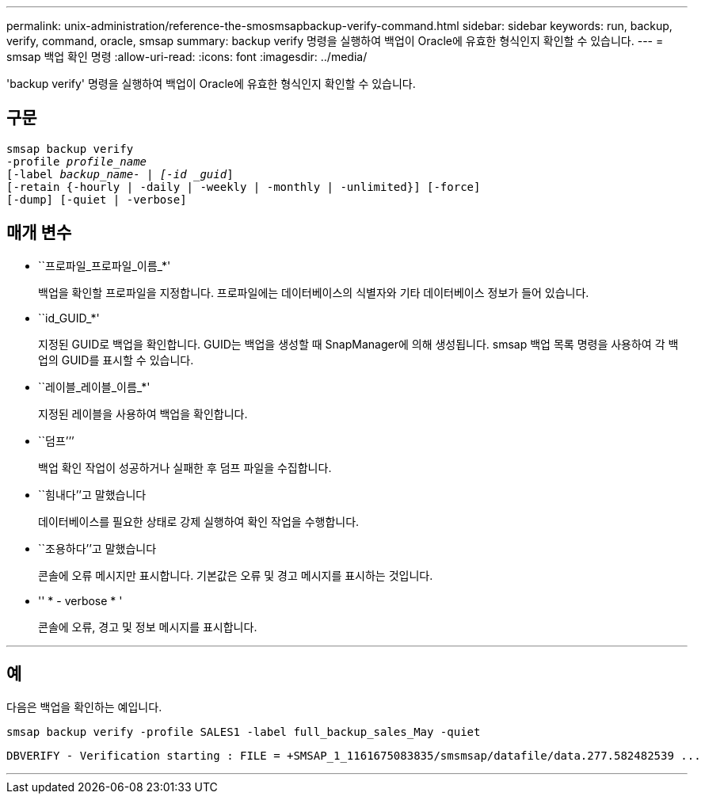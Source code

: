 ---
permalink: unix-administration/reference-the-smosmsapbackup-verify-command.html 
sidebar: sidebar 
keywords: run, backup, verify, command, oracle, smsap 
summary: backup verify 명령을 실행하여 백업이 Oracle에 유효한 형식인지 확인할 수 있습니다. 
---
= smsap 백업 확인 명령
:allow-uri-read: 
:icons: font
:imagesdir: ../media/


[role="lead"]
'backup verify' 명령을 실행하여 백업이 Oracle에 유효한 형식인지 확인할 수 있습니다.



== 구문

[listing, subs="+macros"]
----
pass:quotes[smsap backup verify
-profile _profile_name_
[-label _backup_name- | [-id _guid_\]
[-retain {-hourly | -daily | -weekly | -monthly | -unlimited}\] [-force\]
[-dump\] [-quiet | -verbose\]]
----


== 매개 변수

* ``프로파일_프로파일_이름_*'
+
백업을 확인할 프로파일을 지정합니다. 프로파일에는 데이터베이스의 식별자와 기타 데이터베이스 정보가 들어 있습니다.

* ``id_GUID_*'
+
지정된 GUID로 백업을 확인합니다. GUID는 백업을 생성할 때 SnapManager에 의해 생성됩니다. smsap 백업 목록 명령을 사용하여 각 백업의 GUID를 표시할 수 있습니다.

* ``레이블_레이블_이름_*'
+
지정된 레이블을 사용하여 백업을 확인합니다.

* ``덤프’’’
+
백업 확인 작업이 성공하거나 실패한 후 덤프 파일을 수집합니다.

* ``힘내다’’고 말했습니다
+
데이터베이스를 필요한 상태로 강제 실행하여 확인 작업을 수행합니다.

* ``조용하다’’고 말했습니다
+
콘솔에 오류 메시지만 표시합니다. 기본값은 오류 및 경고 메시지를 표시하는 것입니다.

* '' * - verbose * '
+
콘솔에 오류, 경고 및 정보 메시지를 표시합니다.



'''


== 예

다음은 백업을 확인하는 예입니다.

[listing]
----
smsap backup verify -profile SALES1 -label full_backup_sales_May -quiet
----
[listing]
----
DBVERIFY - Verification starting : FILE = +SMSAP_1_1161675083835/smsmsap/datafile/data.277.582482539 ...
----
'''